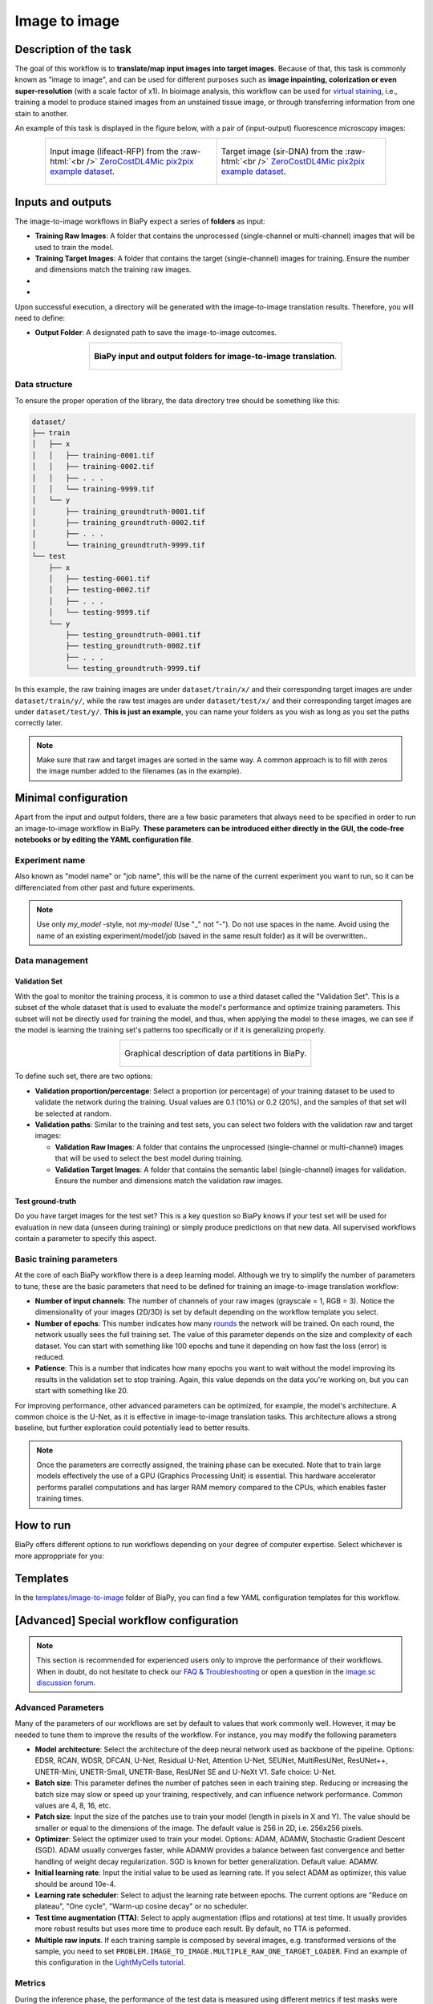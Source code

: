 .. _image-to-image:

Image to image
--------------

Description of the task
~~~~~~~~~~~~~~~~~~~~~~~

The goal of this workflow is to **translate/map input images into target images**. Because of that, this task is commonly known as "image to image", and can be used for different purposes such as **image inpainting, colorization or even super-resolution** (with a scale factor of x1). In bioimage analysis, this workflow can be used for `virtual staining <https://www.cell.com/trends/biotechnology/fulltext/S0167-7799%2824%2900038-6>`__, i.e., training a model to produce stained images from an unstained tissue image, or through transferring information from one stain to another.

An example of this task is displayed in the figure below, with a pair of (input-output) fluorescence microscopy images:

.. role:: raw-html(raw)
    :format: html


.. list-table:: 
  :align: center
  :width: 680px

  * - .. figure:: ../img/i2i/i2i_raw.png
         :align: center
         :width: 300px

         Input image (lifeact-RFP) from the :raw-html:`<br />` `ZeroCostDL4Mic pix2pix example dataset <https://zenodo.org/records/3941889#.XxrkzWMzaV4>`__.

    - .. figure:: ../img/i2i/i2i_target.png
         :align: center
         :width: 300px

         Target image (sir-DNA) from the :raw-html:`<br />` `ZeroCostDL4Mic pix2pix example dataset <https://zenodo.org/records/3941889#.XxrkzWMzaV4>`__.


Inputs and outputs
~~~~~~~~~~~~~~~~~~
The image-to-image workflows in BiaPy expect a series of **folders** as input:

* **Training Raw Images**: A folder that contains the unprocessed (single-channel or multi-channel) images that will be used to train the model.
  
  .. collapse:: Expand to see how to configure

    .. tabs::
      .. tab:: GUI

        Under *Workflow*, select *Image to image*, twice *Continue*, under *General options* > *Train data*, click on the *Browse* button of **Input raw image folder**:

        .. image:: ../img/i2i/GUI-general-options.png
          :align: center

      .. tab:: Google Colab / Notebooks
        
        In either the 2D or the 3D image-to-image notebook, go to *Paths for Input Images and Output Files*, edit the field **train_raw_data_path**:
        
        .. image:: ../img/i2i/Notebooks-Inputs-Outputs.png
          :align: center
          :width: 75%

      .. tab:: YAML configuration file
        
        Edit the variable ``DATA.TRAIN.PATH`` with the absolute path to the folder with your training raw images.



* **Training Target Images**: A folder that contains the target (single-channel) images for training. Ensure the number and dimensions match the training raw images.
  
  .. collapse:: Expand to see how to configure

    .. tabs::
      .. tab:: GUI

        Under *Workflow*, select *Image to image*, twice *Continue*, under *General options* > *Train data*, click on the *Browse* button of **Input target folder**:

        .. image:: ../img/i2i/GUI-general-options.png
          :align: center

      .. tab:: Google Colab / Notebooks
        
        In either the 2D or the 3D image-to-image notebook, go to *Paths for Input Images and Output Files*, edit the field **train_target_data_path**:
        
        .. image:: ../img/i2i/Notebooks-Inputs-Outputs.png
          :align: center
          :width: 75%

      .. tab:: YAML configuration file
        
        Edit the variable ``DATA.TRAIN.GT_PATH`` with the absolute path to the folder with your training target images.

* .. raw:: html

      <b><span style="color: darkgreen;">[Optional]</span> Test Raw Images</b>: A folder that contains the images to evaluate the model's performance.
 
  .. collapse:: Expand to see how to configure

    .. tabs::
      .. tab:: GUI

        Under *Workflow*, select *Image to image*, three times *Continue*, under *General options* > *Test data*, click on the *Browse* button of **Input raw image folder**:

        .. image:: ../img/i2i/GUI-test-data.png
          :align: center

      .. tab:: Google Colab / Notebooks
        
        In either the 2D or the 3D image-to-image notebook, go to *Paths for Input Images and Output Files*, edit the field **test_raw_data_path**:
        
        .. image:: ../img/i2i/Notebooks-Inputs-Outputs.png
          :align: center
          :width: 75%

      .. tab:: YAML configuration file
        
        Edit the variable ``DATA.TEST.PATH`` with the absolute path to the folder with your test raw images.

* .. raw:: html

      <b><span style="color: darkgreen;">[Optional]</span> Test Target Images</b>: A folder that contains the target images for testing. Again, ensure their count and sizes align with the test raw images.

  .. collapse:: Expand to see how to configure

    .. tabs::
      .. tab:: GUI

        Under *Workflow*, select *Image to image*, three times *Continue*, under *General options* > *Test data*, select "Yes" in the *Do you have target test data?* field, and then click on the *Browse* button of **Input target folder**:

        .. image:: ../img/i2i/GUI-test-data-gt.png
          :align: center

      .. tab:: Google Colab / Notebooks
        
        In either the 2D or the 3D image-to-image notebook, go to *Paths for Input Images and Output Files*, edit the field **test_target_data_path**:
        
        .. image:: ../img/Notebooks-Inputs-Outputs.png
          :align: center
          :width: 75%

      .. tab:: YAML configuration file
        
        Edit the variable ``DATA.TEST._GT_PATH`` with the absolute path to the folder with your test target images.


Upon successful execution, a directory will be generated with the image-to-image translation results. Therefore, you will need to define:

* **Output Folder**: A designated path to save the image-to-image outcomes.

  .. collapse:: Expand to see how to configure

    .. tabs::
      .. tab:: GUI

        Under *Run Workflow*, click on the *Browse* button of **Output folder to save the results**:

        .. image:: ../img/i2i/GUI-run-workflow.png
          :align: center

      .. tab:: Google Colab / Notebooks
        
        In either the 2D or the 3D image-to-image notebook, go to *Paths for Input Images and Output Files*, edit the field **output_path**:
        
        .. image:: ../img/i2i/Notebooks-Inputs-Outputs.png
          :align: center
          :width: 75%

      .. tab:: Command line
        
        When calling BiaPy from command line, you can specify the output folder with the ``--result_dir`` flag. See the *Command line* configuration of :ref:`i2i_data_run` for a full example.


.. list-table::
  :align: center

  * - .. figure:: ../img/i2i/Inputs-outputs.svg
         :align: center
         :width: 500
         :alt: Graphical description of minimal inputs and outputs in BiaPy for image-to-image translation.
        
         **BiaPy input and output folders for image-to-image translation**.



.. _i2i2_data_prep:

Data structure
**************

To ensure the proper operation of the library, the data directory tree should be something like this: 

.. code-block::

  dataset/
  ├── train
  │   ├── x
  │   │   ├── training-0001.tif
  │   │   ├── training-0002.tif
  │   │   ├── . . .
  │   │   └── training-9999.tif
  │   └── y
  │       ├── training_groundtruth-0001.tif
  │       ├── training_groundtruth-0002.tif
  │       ├── . . .
  │       └── training_groundtruth-9999.tif
  └── test
      ├── x
      │   ├── testing-0001.tif
      │   ├── testing-0002.tif
      │   ├── . . .
      │   └── testing-9999.tif
      └── y
          ├── testing_groundtruth-0001.tif
          ├── testing_groundtruth-0002.tif
          ├── . . .
          └── testing_groundtruth-9999.tif

\

In this example, the raw training images are under ``dataset/train/x/`` and their corresponding target images are under ``dataset/train/y/``, while the raw test images are under ``dataset/test/x/`` and their corresponding target images are under ``dataset/test/y/``. **This is just an example**, you can name your folders as you wish as long as you set the paths correctly later.

.. note:: Make sure that raw and target images are sorted in the same way. A common approach is to fill with zeros the image number added to the filenames (as in the example).


Minimal configuration
~~~~~~~~~~~~~~~~~~~~~
Apart from the input and output folders, there are a few basic parameters that always need to be specified in order to run an image-to-image workflow in BiaPy. **These parameters can be introduced either directly in the GUI, the code-free notebooks or by editing the YAML configuration file**.

Experiment name
***************
Also known as "model name" or "job name", this will be the name of the current experiment you want to run, so it can be differenciated from other past and future experiments.

.. collapse:: Expand to see how to configure

    .. tabs::
      .. tab:: GUI

        Under *Run Workflow*, type the name you want for the job in the **Job name** field:

        .. image:: ../img/i2i/GUI-run-workflow.png
          :align: center

      .. tab:: Google Colab / Notebooks
        
        In either the 2D or the 3D image-to-image translation notebook, go to *Configure and train the DNN model* > *Select your parameters*, and edit the field **model_name**:
        
        .. image:: ../img/i2i/Notebooks-model-name-data-conf.png
          :align: center
          :width: 75%

      .. tab:: Command line
        
        When calling BiaPy from command line, you can specify the output folder with the ``--name`` flag. See the *Command line* configuration of :ref:`i2i_data_run` for a full example.

\

.. note:: Use only *my_model* -style, not *my-model* (Use "_" not "-"). Do not use spaces in the name. Avoid using the name of an existing experiment/model/job (saved in the same result folder) as it will be overwritten..

Data management
***************
Validation Set
""""""""""""""
With the goal to monitor the training process, it is common to use a third dataset called the "Validation Set". This is a subset of the whole dataset that is used to evaluate the model's performance and optimize training parameters. This subset will not be directly used for training the model, and thus, when applying the model to these images, we can see if the model is learning the training set's patterns too specifically or if it is generalizing properly.

.. list-table::
  :align: center

  * - .. figure:: ../img/data-partitions.png
         :align: center
         :width: 400
         :alt: Graphical description of data partitions in BiaPy
        
         Graphical description of data partitions in BiaPy.



To define such set, there are two options:
  
* **Validation proportion/percentage**: Select a proportion (or percentage) of your training dataset to be used to validate the network during the training. Usual values are 0.1 (10%) or 0.2 (20%), and the samples of that set will be selected at random.
  
  .. collapse:: Expand to see how to configure

      .. tabs::
        .. tab:: GUI

          Under *Workflow*, select *Image to image*, click twice on *Continue*, and under *General options* > *Advanced options* > *Validation data*, select "Extract from train (split training)" in **Validation type**, and introduce your value (between 0 and 1) in the **Train proportion for validation**:

          .. image:: ../img/GUI-validation-percentage.png
            :align: center

        .. tab:: Google Colab / Notebooks
          
          In either the 2D or the 3D image-to-image translation notebook, go to *Configure and train the DNN model* > *Select your parameters*, and edit the field **percentage_validation** with a value between 0 and 100:
          
          .. image:: ../img/i2i/Notebooks-model-name-data-conf.png
            :align: center
            :width: 75%

        .. tab:: YAML configuration file
        
          Edit the variable ``DATA.VAL.SPLIT_TRAIN`` with a value between 0 and 1, representing the proportion of the training set that will be set apart for validation.

* **Validation paths**: Similar to the training and test sets, you can select two folders with the validation raw and target images:

  * **Validation Raw Images**: A folder that contains the unprocessed (single-channel or multi-channel) images that will be used to select the best model during training.
  
    .. collapse:: Expand to see how to configure

      .. tabs::
        .. tab:: GUI

          Under *Workflow*, select *Image to image*, click twice on *Continue*, and under *General options* > *Advanced options* > *Validation data*, select "Not extracted from train (path needed)" in **Validation type**, click on the *Browse* button of **Input raw image folder** and select the folder containing your validation raw images:

          .. image:: ../img/i2i/GUI-validation-paths.png
            :align: center

        .. tab:: Google Colab / Notebooks
          
          This option is currently not available in the notebooks.

        .. tab:: YAML configuration file
        
          Edit the variable ``DATA.VAL.PATH`` with the absolute path to your validation raw images.

  * **Validation Target Images**: A folder that contains the semantic label (single-channel) images for validation. Ensure the number and dimensions match the validation raw images.
  
    .. collapse:: Expand to see how to configure

      .. tabs::
        .. tab:: GUI

          Under *Workflow*, select *Image to image*, click twice on *Continue*, and under *General options* > *Advanced options* > *Validation data*, select "Not extracted from train (path needed)" in **Validation type**, click on the *Browse* button of **Input label folder** and select the folder containing your validation label images:

          .. image:: ../img/i2i/GUI-validation-paths.png
            :align: center

        .. tab:: Google Colab / Notebooks
          
          This option is currently not available in the notebooks.

        .. tab:: YAML configuration file
        
          Edit the variable ``DATA.VAL.GT_PATH`` with the absolute path to your validation target images.


Test ground-truth
"""""""""""""""""
Do you have target images for the test set? This is a key question so BiaPy knows if your test set will be used for evaluation in new data (unseen during training) or simply produce predictions on that new data. All supervised workflows contain a parameter to specify this aspect.

.. collapse:: Expand to see how to configure

  .. tabs::
    .. tab:: GUI

      Under *Workflow*, select *Image to image*, three times *Continue*, under *General options* > *Test data*, select "No" or "Yes" in the **Do you have target test data?** field:

      .. image:: ../img/i2i/GUI-test-data.png
        :align: center

    .. tab:: Google Colab / Notebooks
      
      In either the 2D or the 3D image-to-image translation notebook, go to *Configure and train the DNN model* > *Select your parameters*, and check or uncheck the **test_ground_truth** option:
      
      .. image:: ../img/i2i/Notebooks-model-name-data-conf.png
        :align: center
        :width: 50%


    .. tab:: YAML configuration file
      
      Set the variable ``DATA.TEST.LOAD_GT`` to ``True`` if you do have target images in your test set, or ``False`` otherwise.


\

Basic training parameters
*************************
At the core of each BiaPy workflow there is a deep learning model. Although we try to simplify the number of parameters to tune, these are the basic parameters that need to be defined for training an image-to-image translation workflow:

* **Number of input channels**: The number of channels of your raw images (grayscale = 1, RGB = 3). Notice the dimensionality of your images (2D/3D) is set by default depending on the workflow template you select.
  
  .. collapse:: Expand to see how to configure

        .. tabs::
          .. tab:: GUI

            Under *Workflow*, select *Image to image*, click twice on *Continue*, and under *General options* > *Train data*, edit the last value of the field **Data patch size** with the number of channels. This variable follows a ``(y, x, channels)`` notation in 2D and a ``(z, y, x, channels)`` notation in 3D:

            .. image:: ../img/i2i/GUI-general-options.png
              :align: center

          .. tab:: Google Colab / Notebooks
            
            In either the 2D or the 3D image-to-image translation notebook, go to *Configure and train the DNN model* > *Select your parameters*, and edit the field **input_channels**:
            
            .. image:: ../img/i2i/Notebooks-basic-training-params.png
              :align: center
              :width: 75%

          .. tab:: YAML configuration file
          
            Edit the last value of the variable ``DATA.PATCH_SIZE`` with the number of channels. This variable follows a ``(y, x, channels)`` notation in 2D and a ``(z, y, x, channels)`` notation in 3D.

* **Number of epochs**: This number indicates how many `rounds <https://machine-learning.paperspace.com/wiki/epoch>`_ the network will be trained. On each round, the network usually sees the full training set. The value of this parameter depends on the size and complexity of each dataset. You can start with something like 100 epochs and tune it depending on how fast the loss (error) is reduced.
  
  .. collapse:: Expand to see how to configure

        .. tabs::
          .. tab:: GUI

            Under *Workflow*, select *Image to image*, click twice on *Continue*, and under *General options*, click on *Advanced options*, scroll down to *General training parameters*, and edit the field **Number of epochs**:

            .. image:: ../img/i2i/GUI-basic-training-params.png
              :align: center

          .. tab:: Google Colab / Notebooks
            
            In either the 2D or the 3D image-to-image translation notebook, go to *Configure and train the DNN model* > *Select your parameters*, and edit the field **number_of_epochs**:
            
            .. image:: ../img/i2i/Notebooks-basic-training-params.png
              :align: center
              :width: 75%

          .. tab:: YAML configuration file
          
            Edit the last value of the variable ``TRAIN.EPOCHS`` with the number of epochs. For this to have effect, the variable ``TRAIN.ENABLE`` should also be set to ``True``.

* **Patience**: This is a number that indicates how many epochs you want to wait without the model improving its results in the validation set to stop training. Again, this value depends on the data you're working on, but you can start with something like 20.
   
  .. collapse:: Expand to see how to configure

        .. tabs::
          .. tab:: GUI

            Under *Workflow*, select *Image to image*, click twice on *Continue*, and under *General options*, click on *Advanced options*, scroll down to *General training parameters*, and edit the field **Patience**:

            .. image:: ../img/i2i/GUI-basic-training-params.png
              :align: center

          .. tab:: Google Colab / Notebooks
            
            In either the 2D or the 3D image-to-image translation notebook, go to *Configure and train the DNN model* > *Select your parameters*, and edit the field **patience**:
            
            .. image:: ../img/i2i/Notebooks-basic-training-params.png
              :align: center
              :width: 75%

          .. tab:: YAML configuration file
          
            Edit the last value of the variable ``TRAIN.PATIENCE`` with the number of epochs. For this to have effect, the variable ``TRAIN.ENABLE`` should also be set to ``True``.


For improving performance, other advanced parameters can be optimized, for example, the model's architecture. A common choice is the U-Net, as it is effective in image-to-image translation tasks. This architecture allows a strong baseline, but further exploration could potentially lead to better results.

.. note:: Once the parameters are correctly assigned, the training phase can be executed. Note that to train large models effectively the use of a GPU (Graphics Processing Unit) is essential. This hardware accelerator performs parallel computations and has larger RAM memory compared to the CPUs, which enables faster training times.

.. _i2i_data_run:

How to run
~~~~~~~~~~
BiaPy offers different options to run workflows depending on your degree of computer expertise. Select whichever is more approppriate for you:

.. tabs::

   .. tab:: GUI

        In the BiaPy GUI, navigate to *Workflow*, then select *Image to image* and follow the on-screen instructions:

        .. image:: ../img/gui/biapy_gui_i2i.png
            :align: center 
        
        \

        .. note:: BiaPy's GUI requires that all data and configuration files reside on the same machine where the GUI is being executed.
        
        .. tip:: If you need additional help, watch BiaPy's `GUI walkthrough video <https://www.youtube.com/embed/vY7aBh5FUNk?si=yvVolBnu5APNeHwB>`__.


   .. tab:: Google Colab

        BiaPy offers two code-free notebooks in Google Colab to perform image-to-image translation: 

        .. |sr_2D_colablink| image:: https://colab.research.google.com/assets/colab-badge.svg
            :target: https://colab.research.google.com/github/BiaPyX/BiaPy/blob/master/notebooks/image_to_image/BiaPy_2D_Image_to_Image.ipynb

        * For 2D images: |sr_2D_colablink|

        .. |sr_3D_colablink| image:: https://colab.research.google.com/assets/colab-badge.svg
            :target: https://colab.research.google.com/github/BiaPyX/BiaPy/blob/master/notebooks/image_to_image/BiaPy_3D_Image_to_Image.ipynb

        * For 3D images: |sr_3D_colablink|
      
        \

        .. tip:: If you need additional help, watch BiaPy's `Notebook walkthrough video <https://youtu.be/KEqfio-EnYw>`__.

   .. tab:: Docker

        If you installed BiaPy via Docker, `open a terminal <../get_started/faq.html#opening-a-terminal>`__ as described in :ref:`installation`. . Then, you can use the `2d_image-to-image.yaml <https://github.com/BiaPyX/BiaPy/blob/master/templates/image-to-image/2d_image-to-image.yaml>`__ template file (or your own file), and run the workflow as follows:

        .. code-block:: bash                                                                                                    

            # Configuration file
            job_cfg_file=/home/user/2d_image-to-image.yaml
            # Path to the data directory
            data_dir=/home/user/data
            # Where the experiment output directory should be created
            result_dir=/home/user/exp_results
            # Just a name for the job
            job_name=my_2d_image_to_image
            # Number that should be increased when one need to run the same job multiple times (reproducibility)
            job_counter=1
            # Number of the GPU to run the job in (according to 'nvidia-smi' command)
            gpu_number=0

            sudo docker run --rm \
                --gpus "device=$gpu_number" \
                --mount type=bind,source=$job_cfg_file,target=$job_cfg_file \
                --mount type=bind,source=$result_dir,target=$result_dir \
                --mount type=bind,source=$data_dir,target=$data_dir \
                BiaPyX/biapy \
                    --config $job_cfg_file \
                    --result_dir $result_dir \
                    --name $job_name \
                    --run_id $job_counter \
                    --gpu "cuda:$gpu_number"

        .. note:: 
            Note that ``data_dir`` must contain all the paths ``DATA.*.PATH`` and ``DATA.*.GT_PATH`` so the container can find them. For instance, if you want to only train in this example ``DATA.TRAIN.PATH`` and ``DATA.TRAIN.GT_PATH`` could be ``/home/user/data/train/x`` and ``/home/user/data/train/y`` respectively. 

   .. tab:: Command line

        `From a terminal <../get_started/faq.html#opening-a-terminal>`__, you can use the `2d_image-to-image.yaml <https://github.com/BiaPyX/BiaPy/blob/master/templates/image-to-image/2d_image-to-image.yaml>`__ template file (or your own file), and run the workflow as follows:

        .. code-block:: bash
            
            # Configuration file
            job_cfg_file=/home/user/2d_image-to-image.yaml       
            # Where the experiment output directory should be created
            result_dir=/home/user/exp_results  
            # Just a name for the job
            job_name=my_2d_image_to_image      
            # Number that should be increased when one need to run the same job multiple times (reproducibility)
            job_counter=1
            # Number of the GPU to run the job in (according to 'nvidia-smi' command)
            gpu_number=0                   

            # Load the environment
            conda activate BiaPy_env

            python -u main.py \
                --config $job_cfg_file \
                --result_dir $result_dir  \ 
                --name $job_name    \
                --run_id $job_counter  \
                --gpu "cuda:$gpu_number"  

        For multi-GPU training you can call BiaPy as follows:

        .. code-block:: bash
            
            # First check where is your biapy command (you need it in the below command)
            # $ which biapy
            # > /home/user/anaconda3/envs/BiaPy_env/bin/biapy

            gpu_number="0, 1, 2"
            python -u -m torch.distributed.run \
                --nproc_per_node=3 \
                /home/user/anaconda3/envs/BiaPy_env/bin/biapy \
                --config $job_cfg_file \
                --result_dir $result_dir  \ 
                --name $job_name    \
                --run_id $job_counter  \
                --gpu "cuda:$gpu_number"  

        ``nproc_per_node`` needs to be equal to the number of GPUs you are using (e.g. ``gpu_number`` length).
      


Templates                                                                                                                 
~~~~~~~~~

In the `templates/image-to-image <https://github.com/BiaPyX/BiaPy/tree/master/templates/image-to-image>`__ folder of BiaPy, you can find a few YAML configuration templates for this workflow. 

[Advanced] Special workflow configuration 
~~~~~~~~~~~~~~~~~~~~~~~~~~~~~~~~~~~~~~~~~

.. note:: This section is recommended for experienced users only to improve the performance of their workflows. When in doubt, do not hesitate to check our `FAQ & Troubleshooting <../get_started/faq.html>`__ or open a question in the `image.sc discussion forum <our FAQ & Troubleshooting section>`_.

Advanced Parameters 
*******************
Many of the parameters of our workflows are set by default to values that work commonly well. However, it may be needed to tune them to improve the results of the workflow. For instance, you may modify the following parameters

* **Model architecture**: Select the architecture of the deep neural network used as backbone of the pipeline. Options: EDSR, RCAN, WDSR, DFCAN, U-Net, Residual U-Net, Attention U-Net, SEUNet, MultiResUNet, ResUNet++, UNETR-Mini, UNETR-Small, UNETR-Base, ResUNet SE and U-NeXt V1. Safe choice: U-Net.
* **Batch size**: This parameter defines the number of patches seen in each training step. Reducing or increasing the batch size may slow or speed up your training, respectively, and can influence network performance. Common values are 4, 8, 16, etc.
* **Patch size**: Input the size of the patches use to train your model (length in pixels in X and Y). The value should be smaller or equal to the dimensions of the image. The default value is 256 in 2D, i.e. 256x256 pixels.
* **Optimizer**: Select the optimizer used to train your model. Options: ADAM, ADAMW, Stochastic Gradient Descent (SGD). ADAM usually converges faster, while ADAMW provides a balance between fast convergence and better handling of weight decay regularization. SGD is known for better generalization. Default value: ADAMW.
* **Initial learning rate**: Input the initial value to be used as learning rate. If you select ADAM as optimizer, this value should be around 10e-4. 
* **Learning rate scheduler**: Select to adjust the learning rate between epochs. The current options are "Reduce on plateau", "One cycle", "Warm-up cosine decay" or no scheduler.
* **Test time augmentation (TTA)**: Select to apply augmentation (flips and rotations) at test time. It usually provides more robust results but uses more time to produce each result. By default, no TTA is peformed.
* **Multiple raw inputs**. If each training sample is composed by several images, e.g. transformed versions of the sample, you need to set ``PROBLEM.IMAGE_TO_IMAGE.MULTIPLE_RAW_ONE_TARGET_LOADER``. Find an example of this configuration in the `LightMyCells tutorial <https://biapy.readthedocs.io/en/latest/tutorials/image-to-image/lightmycells.html>`__. 


Metrics
*******
During the inference phase, the performance of the test data is measured using different metrics if test masks were provided (i.e. ground truth) and, consequently, ``DATA.TEST.LOAD_GT`` is ``True``. In the case of image-to-image the **Peak signal-to-noise ratio** (`PSNR <https://en.wikipedia.org/wiki/Peak_signal-to-noise_ratio>`__) metric is calculated when the target image is reconstructed from individual patches.

  
.. _image_to_image_results:

Results                                                                                                                 
~~~~~~~  

The results are placed in ``results`` folder under ``--result_dir`` directory with the ``--name`` given. An example of this workflow is depicted below:

.. list-table:: 
  :align: center
  :width: 680px

  * - .. figure:: ../img/i2i/i2i_pred.png
         :align: center
         :width: 300px

         Predicted image.

    - .. figure:: ../img/i2i/i2i_target2.png
         :align: center
         :width: 300px

         Target image.


Following the example, you should see that the directory ``/home/user/exp_results/my_2d_image_to_image`` has been created. If the same experiment is run 5 times, varying ``--run_id`` argument only, you should find the following directory tree: 

.. collapse:: Expand directory tree 

    .. code-block:: bash
        
      my_2d_image_to_image/
      ├── config_files
      │   └── 2d_image-to-image.yaml                                                                                                           
      ├── checkpoints
      │   └── my_2d_image-to-image_1-checkpoint-best.pth
      └── results
          ├── my_2d_image_to_image_1
          ├── . . .
          └── my_2d_image_to_image_5
              ├── aug
              │   └── .tif files
              ├── charts
              │   ├── my_2d_image_to_image_1_*.png
              │   └── my_2d_image_to_image_1_loss.png
              ├── per_image
              │   ├── .tif files
              │   └── .zarr files (or.h5)
              ├── full_image
              │   └── .tif files
              ├── train_logs
              └── tensorboard

\

* ``config_files``: directory where the .yaml filed used in the experiment is stored. 

  * ``2d_image-to-image.yaml``: YAML configuration file used (it will be overwrited every time the code is run)

* ``checkpoints``, *optional*: directory where model's weights are stored. Only created when ``TRAIN.ENABLE`` is ``True`` and the model is trained for at least one epoch. 

  * ``my_2d_image-to-image_1-checkpoint-best.pth``, *optional*: checkpoint file (best in validation) where the model's weights are stored among other information. Only created when the model is trained for at least one epoch. 

  * ``normalization_mean_value.npy``, *optional*: normalization mean value. Is saved to not calculate it everytime and to use it in inference. Only created if ``DATA.NORMALIZATION.TYPE`` is ``custom``.
  
  * ``normalization_std_value.npy``, *optional*: normalization std value. Is saved to not calculate it everytime and to use it in inference. Only created if ``DATA.NORMALIZATION.TYPE`` is ``custom``.

* ``results``: directory where all the generated checks and results will be stored. There, one folder per each run are going to be placed. Can contain:

  * ``my_2d_image_to_image_1``: run 1 experiment folder. Can contain:

    * ``aug``, *optional*: image augmentation samples. Only created if ``AUGMENTOR.AUG_SAMPLES`` is ``True``.

    * ``charts``, *optional*. Only created when ``TRAIN.ENABLE`` is ``True`` and epochs trained are more or equal ``LOG.CHART_CREATION_FREQ``. Can contain:

      * ``my_2d_image_to_image_1_*.png``: plot of each metric used during training.

      * ``my_2d_image_to_image_1_loss.png``: loss over epochs plot. 

    * ``per_image``, *optional*: only created if ``TEST.FULL_IMG`` is ``False``. Can contain:

      * ``.tif files``: reconstructed images from patches.   

      * ``.zarr files (or.h5)``, *optional*: reconstructed images from patches. Created when ``TEST.BY_CHUNKS.ENABLE`` is ``True``.

    * ``full_image``, *optional*: only created if ``TEST.FULL_IMG`` is ``True``. Can contain:

      * ``.tif files``: full image predictions.

    * ``train_logs``: each row represents a summary of each epoch stats. Only avaialable if training was done.

    * ``tensorboard``: tensorboard logs.

.. note:: 
   Here, for visualization purposes, only ``my_2d_image_to_image_1`` has been described but ``my_2d_image_to_image_2``, ``my_2d_image_to_image_3``, ``my_2d_image_to_image_4`` and ``my_2d_image_to_image_5`` will follow the same structure.


